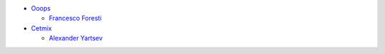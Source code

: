 * `Ooops <https://ooops404.com>`_

  * `Francesco Foresti <francesco.foresti@ooops404.com>`_

* `Cetmix <https://cetmix.com>`_

  * `Alexander Yartsev <a.yartsev@yartsev.by>`_